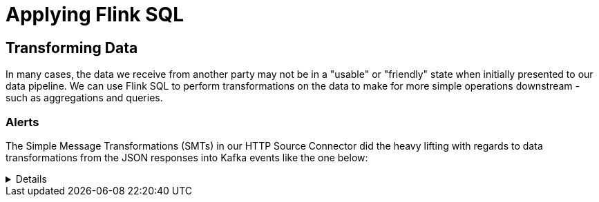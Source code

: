 = Applying Flink SQL

== Transforming Data
In many cases, the data we receive from another party may not be in a "usable" or "friendly" state when initially presented
to our data pipeline. We can use Flink SQL to perform transformations on the data to make for more simple operations downstream -
such as aggregations and queries.

=== Alerts

The Simple Message Transformations (SMTs) in our HTTP Source Connector did the heavy lifting with regards to data transformations
from the JSON responses into Kafka events like the one below:

[%collapsible]
====
```
{
  "id": "https://api.weather.gov/alerts/urn:oid:2.49.0.1.840.0.d32fb3a1781de5831379f76862247226a3422cf6.012.1",
  "type": "Feature",
  "geometry": null,
  "properties": {
    "_40id": "https://api.weather.gov/alerts/urn:oid:2.49.0.1.840.0.d32fb3a1781de5831379f76862247226a3422cf6.012.1",
    "_40type": "wx:Alert",
    "id": "urn:oid:2.49.0.1.840.0.d32fb3a1781de5831379f76862247226a3422cf6.012.1",
    "areaDesc": "Clarence Strait",
    "geocode": {
      "SAME": [
        "058036"
      ],
      "UGC": [
        "PKZ036"
      ]
    },
    "affectedZones": [
      "https://api.weather.gov/zones/forecast/PKZ036"
    ],
    "references": [],
    "sent": 1710199740000,
    "effective": 1710199740000,
    "onset": 1710766800000,
    "expires": 1710260100000,
    "ends": 1710853200000,
    "status": "Actual",
    "messageType": "Alert",
    "category": "Met",
    "severity": "Minor",
    "certainty": "Likely",
    "urgency": "Expected",
    "event": "Small Craft Advisory",
    "sender": "w-nws.webmaster@noaa.gov",
    "senderName": "NWS Juneau AK",
    "headline": "Small Craft Advisory issued March 11 at 3:29PM AKDT until March 19 at 5:00AM AKDT by NWS Juneau AK",
    "description": "Southeast Alaska Inside Waters from Dixon Entrance to Skagway\n\nWind forecasts reflect the predominant speed and direction\nexpected. Sea forecasts represent the average of the highest\none-third of the combined windwave and swell height.\n\n.TONIGHT...SE wind 20 kt increasing to 25 kt then diminishing to\n20 kt late. Seas 9 ft. Rain.\n.TUE...SE wind 15 kt. Seas 6 ft. Rain.\n.TUE NIGHT...SE wind 15 kt becoming S late. Seas 5 ft, except\n8 ft near ocean entrances. Rain and snow.\n.WED...S wind 30 kt. Seas 10 ft. Rain.\n.WED NIGHT...S gale to 35 kt. Seas 11 ft. Rain.\n.THU...S wind 30 kt. Seas 11 ft.\n.FRI...SE wind 20 kt. Seas 7 ft.\n.SAT...SE wind 20 kt. Seas 4 ft.",
    "instruction": null,
    "response": "Avoid",
    "parameters": {
      "AWIPSidentifier": [
        "CWFAJK"
      ],
      "WMOidentifier": [
        "FZAK51 PAJK 112329"
      ],
      "NWSheadline": [
        "SMALL CRAFT ADVISORY THROUGH LATE MONDAY NIGHT"
      ],
      "BLOCKCHANNEL": [
        "EAS",
        "NWEM",
        "CMAS"
      ],
      "EAS_ORG": null,
      "VTEC": [
        "/O.NEW.PAJK.SC.Y.5656.240318T1300Z-240319T1300Z/"
      ],
      "eventEndingTime": [
        1710853200000
      ],
      "expiredReferences": null,
      "eventMotionDescription": null,
      "maxWindGust": null,
      "maxHailSize": null,
      "windThreat": null,
      "hailThreat": null
    }
  }
}
```
====

